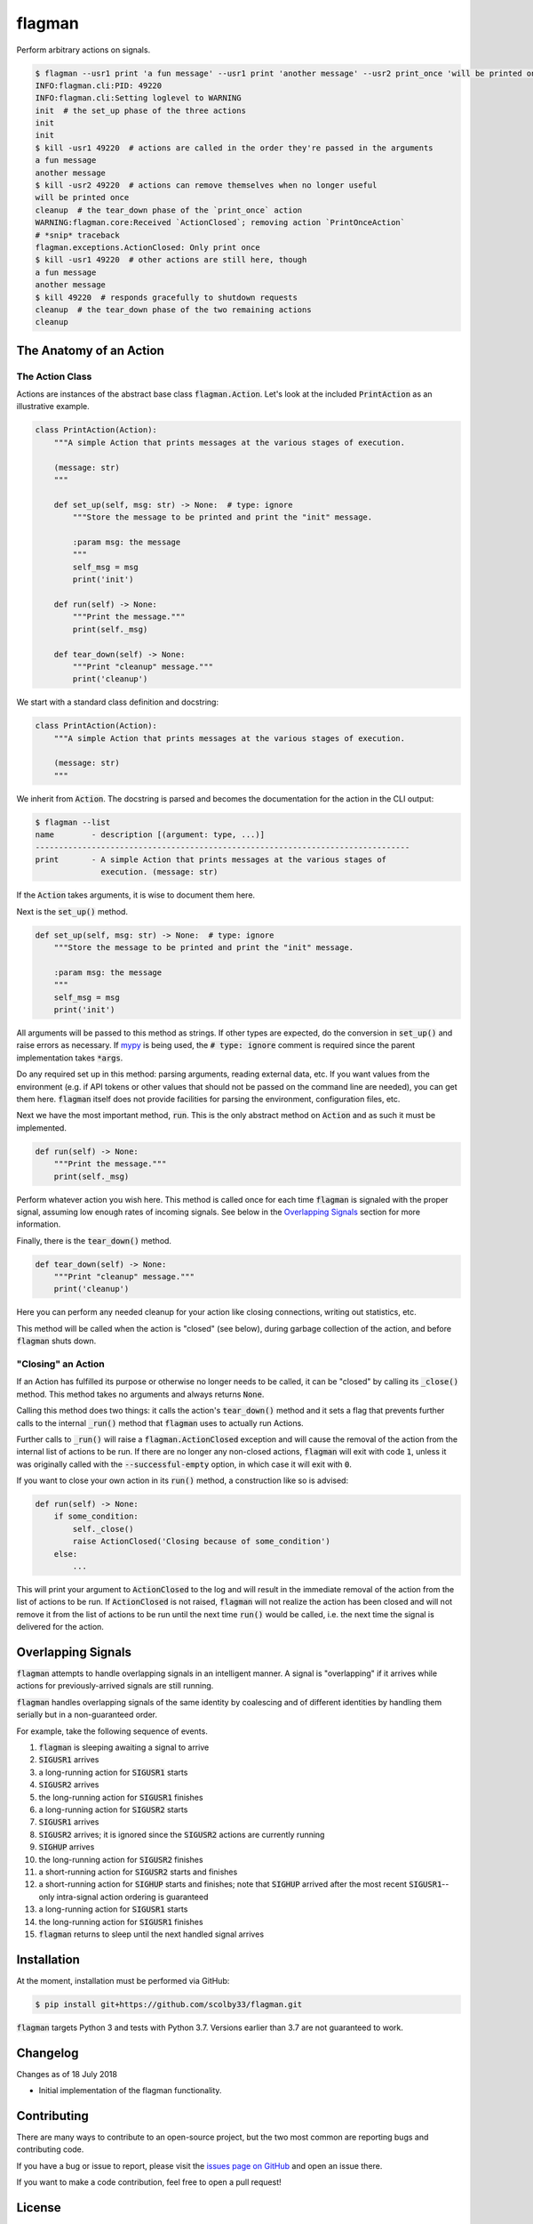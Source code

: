 flagman |python_versions| |license| |develop_build| |develop_coverage|
=======================================================================
Perform arbitrary actions on signals.

.. |python_versions| image:: https://img.shields.io/badge/python-3.7-blue.svg?style=flat-square
    :target: https://www.youtube.com/watch?v=p33CVV29OG8&t=59m30s
    :alt: Supports Python 3.7
.. |license| image:: https://img.shields.io/badge/license-MIT-blue.svg?style=flat-square
    :target: LICENSE.rst
    :alt: MIT License
.. |develop_build| image:: https://img.shields.io/travis/com/scolby33/flagman/develop.svg?style=flat-square
    :target: https://travis-ci.com/scolby33/flagman
    :alt: Development Build Status
.. |develop_coverage| image:: https://img.shields.io/codecov/c/github/scolby33/flagman/develop.svg?style=flat-square
    :target: https://codecov.io/gh/scolby33/flagman/branch/develop
    :alt: Development Test Coverage Status

.. TODO fix Travis shield when shields.io does a release

.. code-block:: sh

    $ flagman --usr1 print 'a fun message' --usr1 print 'another message' --usr2 print_once 'will be printed once' &
    INFO:flagman.cli:PID: 49220
    INFO:flagman.cli:Setting loglevel to WARNING
    init  # the set_up phase of the three actions
    init
    init
    $ kill -usr1 49220  # actions are called in the order they're passed in the arguments
    a fun message
    another message
    $ kill -usr2 49220  # actions can remove themselves when no longer useful
    will be printed once
    cleanup  # the tear_down phase of the `print_once` action
    WARNING:flagman.core:Received `ActionClosed`; removing action `PrintOnceAction`
    # *snip* traceback
    flagman.exceptions.ActionClosed: Only print once
    $ kill -usr1 49220  # other actions are still here, though
    a fun message
    another message
    $ kill 49220  # responds gracefully to shutdown requests
    cleanup  # the tear_down phase of the two remaining actions
    cleanup


The Anatomy of an Action
------------------------

The Action Class
^^^^^^^^^^^^^^^^

Actions are instances of the abstract base class :code:`flagman.Action`.
Let's look at the included :code:`PrintAction` as an illustrative example.

.. code-block:: python

    class PrintAction(Action):
        """A simple Action that prints messages at the various stages of execution.

        (message: str)
        """

        def set_up(self, msg: str) -> None:  # type: ignore
            """Store the message to be printed and print the "init" message.

            :param msg: the message
            """
            self_msg = msg
            print('init')

        def run(self) -> None:
            """Print the message."""
            print(self._msg)

        def tear_down(self) -> None:
            """Print "cleanup" message."""
            print('cleanup')


We start with a standard class definition and docstring:

.. code-block:: python

    class PrintAction(Action):
        """A simple Action that prints messages at the various stages of execution.

        (message: str)
        """

We inherit from :code:`Action`.
The docstring is parsed and becomes the documentation for the action in the CLI output:

.. code-block:: sh

    $ flagman --list
    name        - description [(argument: type, ...)]
    --------------------------------------------------------------------------------
    print       - A simple Action that prints messages at the various stages of
                  execution. (message: str)

If the :code:`Action` takes arguments, it is wise to document them here.

Next is the :code:`set_up()` method.

.. code-block:: python

        def set_up(self, msg: str) -> None:  # type: ignore
            """Store the message to be printed and print the "init" message.

            :param msg: the message
            """
            self_msg = msg
            print('init')

All arguments will be passed to this method as strings. If other types are expected,
do the conversion in :code:`set_up()` and raise errors as necessary.
If `mypy <http://mypy-lang.org/>`_ is being used, the :code:`# type: ignore`
comment is required since the parent implementation takes :code:`*args`.

Do any required set up in this method: parsing arguments, reading external data, etc.
If you want values from the environment
(e.g. if API tokens or other values that should not be passed on the command line are
needed), you can get them here.
:code:`flagman` itself does not provide facilities for parsing the environment,
configuration files, etc.

Next we have the most important method, :code:`run`. This is the only abstract method
on :code:`Action` and as such it must be implemented.

.. code-block:: python

        def run(self) -> None:
            """Print the message."""
            print(self._msg)

Perform whatever action you wish here.
This method is called once for each time :code:`flagman` is signaled with the proper
signal, assuming low enough rates of incoming signals.
See below in the `Overlapping Signals`_ section for more information.

Finally, there is the :code:`tear_down()` method.

.. code-block:: python

        def tear_down(self) -> None:
            """Print "cleanup" message."""
            print('cleanup')

Here you can perform any needed cleanup for your action like closing connections,
writing out statistics, etc.

This method will be called when the action is "closed" (see below),
during garbage collection of the action, and before :code:`flagman` shuts down.

"Closing" an Action
^^^^^^^^^^^^^^^^^^^

If an Action has fulfilled its purpose or otherwise no longer needs to be called,
it can be "closed" by calling its :code:`_close()` method.
This method takes no arguments and always returns :code:`None`.

Calling this method does two things: it calls the action's :code:`tear_down()` method
and it sets a flag that prevents further calls to the internal :code:`_run()` method
that :code:`flagman` uses to actually run Actions.

Further calls to :code:`_run()` will raise a :code:`flagman.ActionClosed` exception
and will cause the removal of the action from the internal list of actions to be run.
If there are no longer any non-closed actions, :code:`flagman` will exit with
code :code:`1`, unless it was originally called with the :code:`--successful-empty`
option, in which case it will exit with :code:`0`.

If you want to close your own action in its :code:`run()` method, a construction like
so is advised:

.. code-block:: python

    def run(self) -> None:
        if some_condition:
            self._close()
            raise ActionClosed('Closing because of some_condition')
        else:
            ...

This will print your argument to :code:`ActionClosed` to the log and will result in the
immediate removal of the action from the list of actions to be run.
If :code:`ActionClosed` is not raised, :code:`flagman` will not realize the action has
been closed and will not remove it from the list of actions to be run until the next
time :code:`run()` would be called,
i.e. the next time the signal is delivered for the action.


Overlapping Signals
-------------------

:code:`flagman` attempts to handle overlapping signals in an intelligent manner.
A signal is "overlapping" if it arrives while actions for previously-arrived signals
are still running.

:code:`flagman` handles overlapping signals of the same identity by coalescing and of
different identities by handling them serially but in a non-guaranteed order.

For example, take the following sequence of events.

#. :code:`flagman` is sleeping awaiting a signal to arrive
#. :code:`SIGUSR1` arrives
#. a long-running action for :code:`SIGUSR1` starts
#. :code:`SIGUSR2` arrives
#. the long-running action for :code:`SIGUSR1` finishes
#. a long-running action for :code:`SIGUSR2` starts
#. :code:`SIGUSR1` arrives
#. :code:`SIGUSR2` arrives; it is ignored since the :code:`SIGUSR2` actions are
   currently running
#. :code:`SIGHUP` arrives
#. the long-running action for :code:`SIGUSR2` finishes
#. a short-running action for :code:`SIGUSR2` starts and finishes
#. a short-running action for :code:`SIGHUP` starts and finishes; note that
   :code:`SIGHUP` arrived after the most recent :code:`SIGUSR1`--
   only intra-signal action ordering is guaranteed
#. a long-running action for :code:`SIGUSR1` starts
#. the long-running action for :code:`SIGUSR1` finishes
#. :code:`flagman` returns to sleep until the next handled signal arrives


Installation
------------
At the moment, installation must be performed via GitHub:

.. code-block:: sh

    $ pip install git+https://github.com/scolby33/flagman.git

:code:`flagman` targets Python 3 and tests with Python 3.7.
Versions earlier than 3.7 are not guaranteed to work.

Changelog
---------
Changes as of 18 July 2018

- Initial implementation of the flagman functionality.

Contributing
------------
There are many ways to contribute to an open-source project,
but the two most common are reporting bugs and contributing code.

If you have a bug or issue to report, please visit the
`issues page on GitHub <https://github.com/scolby33/flagman/issues>`_ and open an issue there.

If you want to make a code contribution, feel free to open a pull request!

License
-------

The systemd notification portion of flagman is originally
Copyright (c) 2016 Brett Bethke and is provided under the MIT license.
The original source is found at https://github.com/bb4242/sdnotify.

The remainder of flagman is Copyright (c) 2018 Scott Colby and is available
under the MIT license.

See the `LICENSE.rst <LICENSE.rst>`_ file for the full text of the license.
